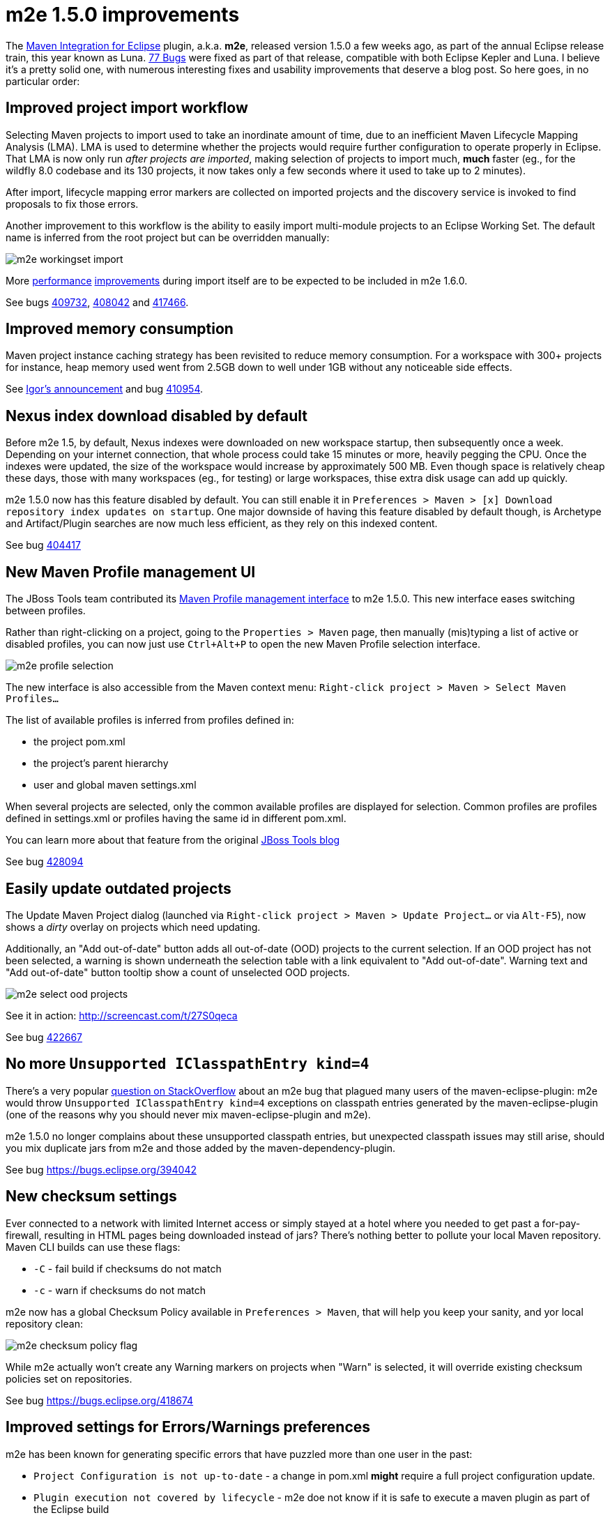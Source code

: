 = m2e 1.5.0 improvements
:page-layout: blog
:page-author: fbricon
:page-tags: [m2e, maven]

The https://www.eclipse.org/m2e[Maven Integration for Eclipse] plugin, a.k.a. *m2e*, released version 1.5.0 a few weeks ago, as part of the annual Eclipse release train, this year known as Luna. 
https://bugs.eclipse.org/bugs/buglist.cgi?bug_status=UNCONFIRMED&bug_status=NEW&bug_status=ASSIGNED&bug_status=REOPENED&bug_status=RESOLVED&bug_status=VERIFIED&bug_status=CLOSED&classification=Technology&columnlist=target_milestone%2Ccomponent%2Cassigned_to%2Cresolution%2Cshort_desc%2Cchangeddate&known_name=m2e%201.5&list_id=9536440&product=m2e&query_based_on=m2e%201.5&query_format=advanced&resolution=---&resolution=FIXED&resolution=INVALID&resolution=WONTFIX&resolution=DUPLICATE&resolution=WORKSFORME&resolution=MOVED&resolution=NOT_ECLIPSE&target_milestone=1.5.0%2FLuna%20M1&target_milestone=1.5.0%2FLuna%20M2&target_milestone=1.5.0%2FLuna%20M3&target_milestone=1.5.0%2FLuna%20M4&target_milestone=1.5.0%2FLuna%20M5&target_milestone=1.5.0%2FLuna%20M6&target_milestone=1.5.0%2FLuna%20M7&target_milestone=1.5.0%2FLuna%20RC2[77 Bugs] were fixed as part of that release, compatible with both Eclipse Kepler and Luna. I believe it's a pretty solid one, with numerous interesting fixes and usability improvements that deserve a blog post. So here goes, in no particular order:

== Improved project import workflow

Selecting Maven projects to import used to take an inordinate amount of time, due to an inefficient Maven Lifecycle Mapping Analysis (LMA). LMA is used to determine whether the projects would require further configuration to operate properly in Eclipse. 
That LMA is now only run _after projects are imported_, making selection of projects to import much, *much* faster (eg., for the wildfly 8.0 codebase and its 130 projects, it now takes only a few seconds where it used to take up to 2 minutes).

After import, lifecycle mapping error markers are collected on imported projects and the discovery service is invoked to find proposals to fix those errors.

Another improvement to this workflow is the ability to easily import multi-module projects to an Eclipse Working Set. The default name is inferred from the root project but can be overridden manually:

image:./images/m2e-workingset-import.png[]

More http://bugs.eclipse.org/436679[performance] http://bugs.eclipse.org/436668[improvements] during import itself are to be expected to be included in m2e 1.6.0.

See bugs https://bugs.eclipse.org/409732[409732], https://bugs.eclipse.org/408042[408042] and https://bugs.eclipse.org/417466[417466].

== Improved memory consumption

Maven project instance caching strategy has been revisited to reduce memory consumption. For a workspace with 300+ projects for instance, 
heap memory used went from 2.5GB down to well under 1GB without any noticeable side effects.

See https://dev.eclipse.org/mhonarc/lists/m2e-dev/msg01389.html[Igor's announcement] and bug https://bugs.eclipse.org/410954[410954].

== Nexus index download disabled by default

Before m2e 1.5, by default, Nexus indexes were downloaded on new workspace startup, then subsequently once a week. 
Depending on your internet connection, that whole process could take 15 minutes or more, heavily pegging the CPU. 
Once the indexes were updated, the size of the workspace would increase by approximately 500 MB. 
Even though space is relatively cheap these days, those with many workspaces (eg., for testing) or large workspaces, thise extra disk usage can add up quickly.

m2e 1.5.0 now has this feature disabled by default. You can still enable it in `Preferences > Maven > [x] Download repository index updates on startup`. 
One major downside of having this feature disabled by default though, is Archetype and Artifact/Plugin searches are now much less efficient, as they rely on this indexed content.

See bug https://bugs.eclipse.org/404417[404417]

== New Maven Profile management UI

The JBoss Tools team contributed its https://marketplace.eclipse.org/content/maven-profiles-management[Maven Profile management interface] to m2e 1.5.0. This new interface eases switching between profiles.

Rather than right-clicking on a project, going to the `Properties > Maven` page, then manually (mis)typing a list of active or disabled profiles, 
you can now just use `Ctrl+Alt+P` to open the new Maven Profile selection interface.

image:./images/m2e-profile-selection.png[]

The new interface is also accessible from the Maven context menu: `Right-click project > Maven > Select Maven Profiles...`

The list of available profiles is inferred from profiles defined in:

* the project pom.xml
* the project's parent hierarchy
* user and global maven settings.xml

When several projects are selected, only the common available profiles are displayed for selection. Common profiles are profiles defined in settings.xml or profiles having the same id in different pom.xml.

You can learn more about that feature from the original http://docs.jboss.org/tools/whatsnew/maven/maven-news-3.3.0.M3.html#itemname1[JBoss Tools blog]

See bug https://bugs.eclipse.org/428094[428094]

== Easily update outdated projects

The Update Maven Project dialog (launched via `Right-click project > Maven > Update Project...` or via `Alt-F5`), now shows a _dirty_ overlay on projects which need updating.

Additionally, an "Add out-of-date" button adds all out-of-date (OOD)  projects to the current selection.
If an OOD project has not been selected, a warning is shown underneath the selection table with a link equivalent to "Add out-of-date". 
Warning text and "Add out-of-date" button tooltip show a count of unselected OOD projects.

image:./images/m2e-select-ood-projects.png[]

See it in action: http://screencast.com/t/27S0qeca

See bug https://bugs.eclipse.org/422667[422667]

== No more `Unsupported IClasspathEntry kind=4`

There's a very popular http://stackoverflow.com/questions/10564684/how-to-fix-error-updating-maven-project-unsupported-iclasspathentry-kind-4[question on StackOverflow] about an 
m2e bug that plagued many users of the maven-eclipse-plugin: m2e would throw `Unsupported IClasspathEntry kind=4` exceptions on classpath entries generated by the maven-eclipse-plugin 
(one of the reasons why you should never mix maven-eclipse-plugin and m2e).

m2e 1.5.0 no longer complains about these unsupported classpath entries, but unexpected classpath issues may still arise, 
should you mix duplicate jars from m2e and those added by the maven-dependency-plugin. 

See bug https://bugs.eclipse.org/394042

== New checksum settings

Ever connected to a network with limited Internet access or simply stayed at a hotel where you needed to get past a for-pay-firewall, resulting in HTML pages being downloaded instead of jars? 
There's nothing better to pollute your local Maven repository. 
Maven CLI builds can use these flags:

* `-C` - fail build if checksums do not match
* `-c` - warn if checksums do not match

m2e now has a global Checksum Policy available in `Preferences > Maven`, that will help you keep your sanity, and yor local repository clean:

image:./images/m2e-checksum-policy-flag.png[]

While m2e actually won't create any Warning markers on projects when "Warn" is selected, it will override existing checksum policies set on repositories.

See bug https://bugs.eclipse.org/418674

== Improved settings for Errors/Warnings preferences

m2e has been known for generating specific errors that have puzzled more than one user in the past:

* `Project Configuration is not up-to-date` - a change in pom.xml *might* require a full project configuration update.
* `Plugin execution not covered by lifecycle` - m2e doe not know if it is safe to execute a maven plugin as part of the Eclipse build

With the new `Preferences > Errors/Warnings` page, users can now decide according to their own needs whether these errors should be downgraded to `Warning`, or even be ignored entirely.

image:./images/m2e-warnerrors-prefs.png[]

See bugs https://bugs.eclipse.org/433776[433776], https://bugs.eclipse.org/434053[434053]

== Maven runtime changes

A few changes have been made with regards to the Maven runtime(s):

* The embedded Maven runtime has been updated to maven 3.2.1. 
* The Netty/AsynHttpClient transport layer as been replaced with OkHttp 1.5.4. OkHttp is now the default HTTP client on the Android platform. It brings HTTP 2.0 and SPDY support to artifact downloads. Please note though, NTLM authentication is https://github.com/square/okhttp/issues/206[not supported].
* Maven runtime installations can now be customized with a name, and additional libraries can be added. Maven Launch configurations now reference the Maven runtime by name, instead of using a hard-coded location so the configuration is more portable.

See bugs https://bugs.eclipse.org/427932[427932], https://bugs.eclipse.org/418263[418263], https://bugs.eclipse.org/432436[432436]

== Accept contributions from Gerrit

In order to lower the contribution barrier and increase contributor diversity, the m2e project 
now https://wiki.eclipse.org/M2E_Development_Environment#Submitting_patches[accepts changes] contributed via the https://code.google.com/p/gerrit/[Gerrit] 
review system. Head over the http://wiki.eclipse.org/Gerrit[wiki] that explains how to use it. Does it work? https://git.eclipse.org/r/#/q/m2e-core,n,z[Hell yeah]! 
After several significant http://git.eclipse.org/c/m2e/m2e-core.git/log/?qt=author&q=Anton+Tanasenko[contributions], 
https://plus.google.com/107693438225172488731/posts[Anton Tanasenko] has joined the m2e team as commiter! 

Welcome Anton!

See bug https://bugs.eclipse.org/374665[374665]

== Conclusion

With new blood on the m2e team, numerous fixed bugs and some big new features & improvements, m2e 1.5.0 is a pretty exciting release. 
Hope you guys appreciate this year's release, before an even better version next time. 

So if you haven't installed m2e 1.5.0 yet, head over to https://www.eclipse.org/m2e/download/ and have at it.

We'd love to hear your feedback on the https://dev.eclipse.org/mailman/listinfo/m2e-users[mailing list], or whether you https://bugs.eclipse.org/bugs/enter_bug.cgi?product=m2e[report bugs or enhancement requests].


Fred Bricon +
https://twitter.com/fbricon[@fbricon]
